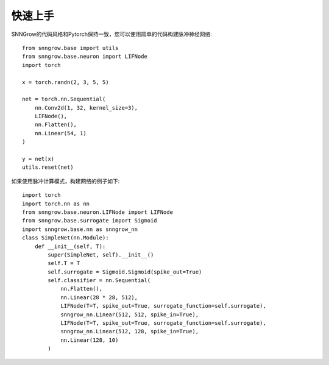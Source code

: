 快速上手
----------

SNNGrow的代码风格和Pytorch保持一致，您可以使用简单的代码构建脉冲神经网络::

    from snngrow.base import utils
    from snngrow.base.neuron import LIFNode
    import torch

    x = torch.randn(2, 3, 5, 5)

    net = torch.nn.Sequential(
        nn.Conv2d(1, 32, kernel_size=3),
        LIFNode(),
        nn.Flatten(),
        nn.Linear(54, 1)
    )

    y = net(x)
    utils.reset(net)

如果使用脉冲计算模式，构建网络的例子如下::

    import torch
    import torch.nn as nn
    from snngrow.base.neuron.LIFNode import LIFNode
    from snngrow.base.surrogate import Sigmoid
    import snngrow.base.nn as snngrow_nn
    class SimpleNet(nn.Module):
        def __init__(self, T):
            super(SimpleNet, self).__init__()
            self.T = T
            self.surrogate = Sigmoid.Sigmoid(spike_out=True)
            self.classifier = nn.Sequential(
                nn.Flatten(),
                nn.Linear(28 * 28, 512),
                LIFNode(T=T, spike_out=True, surrogate_function=self.surrogate),
                snngrow_nn.Linear(512, 512, spike_in=True),
                LIFNode(T=T, spike_out=True, surrogate_function=self.surrogate),
                snngrow_nn.Linear(512, 128, spike_in=True),
                nn.Linear(128, 10)
            )
